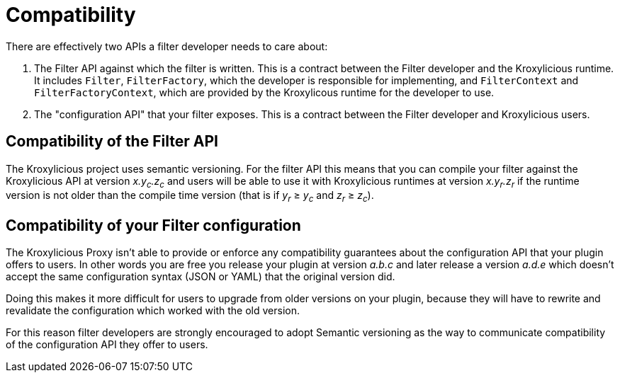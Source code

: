 // Module included in the following:
//
// assembly-proxy-overview.adoc

[id='con-api-compatibility{context}']
= Compatibility

[role="_abstract"]
There are effectively two APIs a filter developer needs to care about:

. The Filter API against which the filter is written.
This is a contract between the Filter developer and the Kroxylicious runtime. It includes `Filter`, `FilterFactory`, which the developer is responsible for implementing, and `FilterContext` and `FilterFactoryContext`, which are provided by the Kroxylicous runtime for the developer to use.
. The "configuration API" that your filter exposes. This is a contract between the Filter developer and Kroxylicious users.

== Compatibility of the Filter API

The Kroxylicious project uses semantic versioning.
For the filter API this means that you can compile your filter against the Kroxylicious API at version _x.y~c~.z~c~_ and users will be able to use it with Kroxylicious runtimes at version _x.y~r~.z~r~_ if the runtime version is not older than the compile time version (that is if _y~r~_ ≥ _y~c~_ and _z~r~_ ≥ _z~c~_).

== Compatibility of your Filter configuration

The Kroxylicious Proxy isn't able to provide or enforce any compatibility guarantees about the configuration API that your plugin offers to users.
In other words you are free you release your plugin at version _a.b.c_ and later release a version _a.d.e_ which doesn't accept the same configuration syntax (JSON or YAML) that the original version did.

Doing this makes it more difficult for users to upgrade from older versions on your plugin, because they will have to rewrite and revalidate the configuration which worked with the old version.

For this reason filter developers are strongly encouraged to adopt Semantic versioning as the way to communicate compatibility of the configuration API they offer to users.
